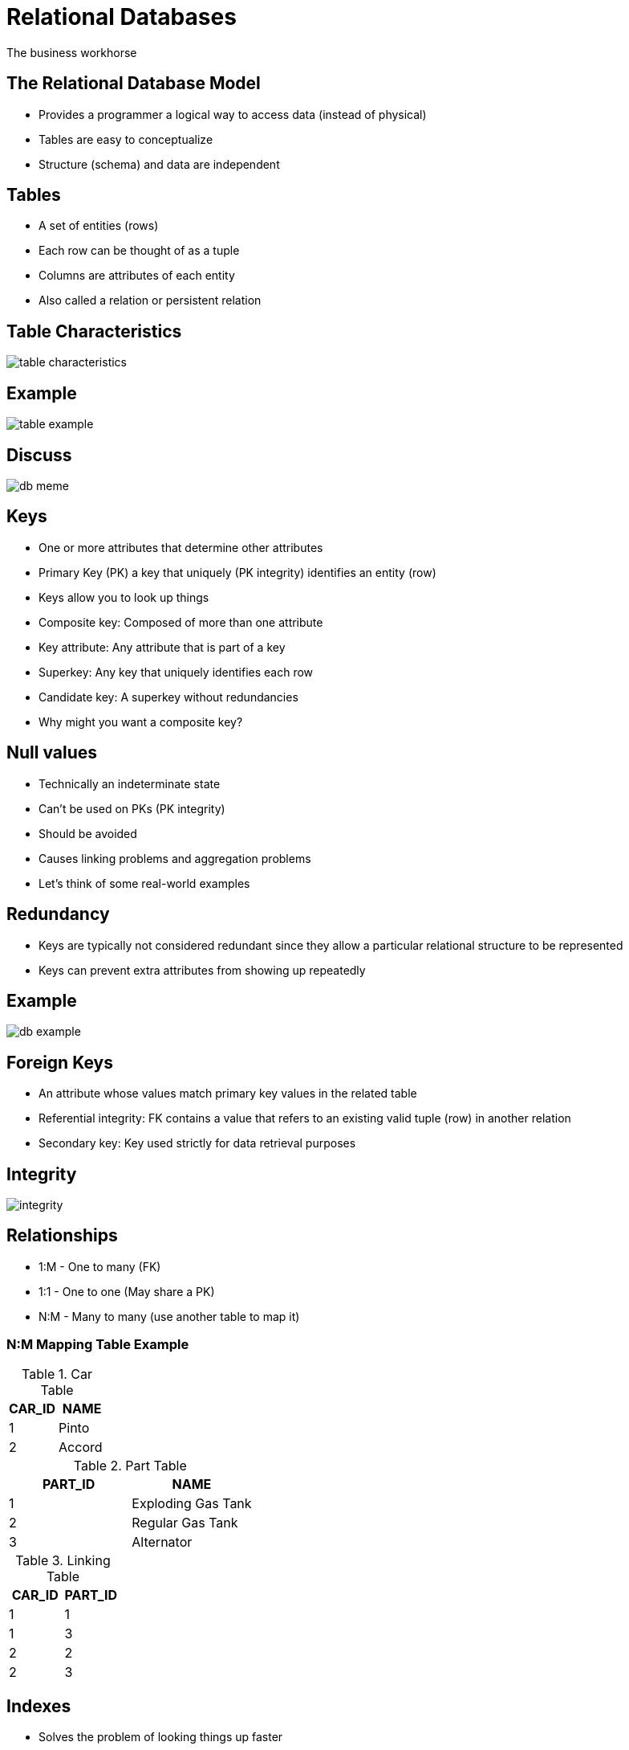 = Relational Databases

The business workhorse

== The Relational Database Model

* Provides a programmer a logical way to access data (instead of physical)
* Tables are easy to conceptualize
* Structure (schema) and data are independent

== Tables

* A set of entities (rows)
* Each row can be thought of as a tuple
* Columns are attributes of each entity
* Also called a relation or persistent relation

== Table Characteristics

image::table-characteristics.png[]

== Example

image::table-example.png[]

== Discuss

image::db-meme.png[]

== Keys

[.shrink]
* One or more attributes that determine other attributes
* Primary Key (PK) a key that uniquely (PK integrity) identifies an entity (row)
* Keys allow you to look up things
* Composite key: Composed of more than one attribute
* Key attribute: Any attribute that is part of a key
* Superkey: Any key that uniquely identifies each row
* Candidate key: A superkey without redundancies
* Why might you want a composite key?

== Null values

* Technically an indeterminate state
* Can’t be used on PKs (PK integrity)
* Should be avoided
* Causes linking problems and aggregation problems
* Let’s think of some real-world examples

== Redundancy

* Keys are typically not considered redundant since they allow a particular relational structure to be represented
* Keys can prevent extra attributes from showing up repeatedly

== Example

image::db-example.png[]

== Foreign Keys

* An attribute whose values match primary key values in the related table
* Referential integrity: FK contains a value that refers to an existing valid tuple (row) in another relation
* Secondary key: Key used strictly for data retrieval purposes

== Integrity

image::integrity.png[]

== Relationships

* 1:M - One to many (FK)
* 1:1 - One to one (May share a PK)
* N:M - Many to many (use another table to map it)

=== N:M Mapping Table Example

[.shrink-shrink]
--

.Car Table
[cols="1,1"]
|===
|CAR_ID|NAME

|1|Pinto
|2|Accord
|===

.Part Table
[cols="1,1"]
|===
|PART_ID|NAME

|1|Exploding Gas Tank
|2|Regular Gas Tank
|3|Alternator
|===

.Linking Table
[cols="1,1"]
|===
|CAR_ID|PART_ID

|1|1
|1|3
|2|2
|2|3
|===

--

== Indexes

* Solves the problem of looking things up faster
* How do you look things up?
* Prevents having to re-sort the table
* Can have a tree-like structure
* Have to be kept up to date (triggers)

== Codd's Rules

image::codd.png[]

== Common Considerations for an RDBMS

* Price
* Operating System Support
* ACID (atomicity, consistency, isolation, durability), Referential Integrity support, Transactions support
* Indexes, materialized view support, trigger support
* Scalability and security
* Availability of support and software

== SQLite

image::sqlite.svg[width=33%]

[.shrink]
* Most popular relational database in the world
* Tiny, single-user, meant for embedded/small applications
* Found on phones, routers, and other appliances
* Everything stored in one file, supports most SQL commands

== MySQL

image::mysql.png[width=33%]

[.shrink]
* Open-source relational database
* Very popular for web applications
* The M in LAMP stack
* Designed to be fast, stable, multi-threaded, multi-user
* Does what a dev needs

== MariaDB

image::mariadb.png[width=33%]

[.shrink]
* Fork of MySQL (when it was bought by Oracle)
* MySQL compatible
* Commonly used by groups concerned about MySQL licensing

== PostgreSQL

image::postgresql.png[width=33%]

* Powerful, open source _object_-relational database
* Academic roots
* Growing in popularity
* Consistent

[.columns]
== PSQL Meta commands

[.col]
* \q quit
* \c connect to a DB
* \l list DB
* \d describe

[.col]
* \dt describe tables
* \! execute shell command
* \copy copy to file
* \i execute commands from file

== WARNING

Meta commands are dileneated with newlines but SQL statements use semicolons
